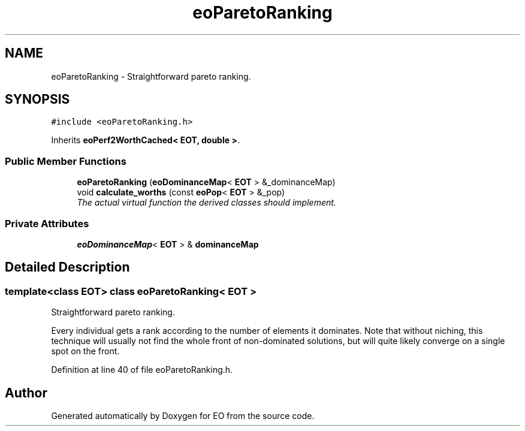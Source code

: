 .TH "eoParetoRanking" 3 "19 Oct 2006" "Version 0.9.4-cvs" "EO" \" -*- nroff -*-
.ad l
.nh
.SH NAME
eoParetoRanking \- Straightforward pareto ranking.  

.PP
.SH SYNOPSIS
.br
.PP
\fC#include <eoParetoRanking.h>\fP
.PP
Inherits \fBeoPerf2WorthCached< EOT, double >\fP.
.PP
.SS "Public Member Functions"

.in +1c
.ti -1c
.RI "\fBeoParetoRanking\fP (\fBeoDominanceMap\fP< \fBEOT\fP > &_dominanceMap)"
.br
.ti -1c
.RI "void \fBcalculate_worths\fP (const \fBeoPop\fP< \fBEOT\fP > &_pop)"
.br
.RI "\fIThe actual virtual function the derived classes should implement. \fP"
.in -1c
.SS "Private Attributes"

.in +1c
.ti -1c
.RI "\fBeoDominanceMap\fP< \fBEOT\fP > & \fBdominanceMap\fP"
.br
.in -1c
.SH "Detailed Description"
.PP 

.SS "template<class EOT> class eoParetoRanking< EOT >"
Straightforward pareto ranking. 

Every individual gets a rank according to the number of elements it dominates. Note that without niching, this technique will usually not find the whole front of non-dominated solutions, but will quite likely converge on a single spot on the front. 
.PP
Definition at line 40 of file eoParetoRanking.h.

.SH "Author"
.PP 
Generated automatically by Doxygen for EO from the source code.
